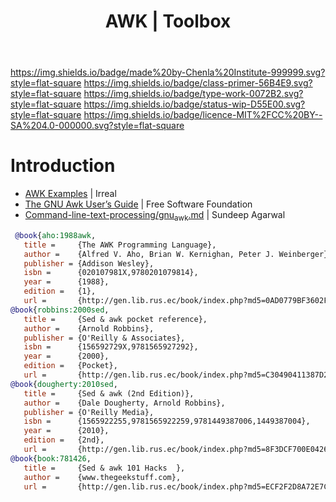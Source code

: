 #   -*- mode: org; fill-column: 60 -*-

#+TITLE: AWK | Toolbox
#+STARTUP: showall
#+TOC: headlines 4
#+PROPERTY: filename
:PROPERTIES:
:CUSTOM_ID: 
:Name:      /home/deerpig/proj/chenla/studyhall/toolbox-awk.org
:Created:   2017-10-27T08:10@Prek Leap (11.642600N-104.919210W)
:ID:        8fdfb1a8-632a-489e-b339-a7582782cee2
:VER:       562338681.298989009
:GEO:       48P-491193-1287029-15
:BXID:      proj:QJX4-0248
:Class:     primer
:Type:      work
:Status:    wip
:Licence:   MIT/CC BY-SA 4.0
:END:

[[https://img.shields.io/badge/made%20by-Chenla%20Institute-999999.svg?style=flat-square]] 
[[https://img.shields.io/badge/class-primer-56B4E9.svg?style=flat-square]]
[[https://img.shields.io/badge/type-work-0072B2.svg?style=flat-square]]
[[https://img.shields.io/badge/status-wip-D55E00.svg?style=flat-square]]
[[https://img.shields.io/badge/licence-MIT%2FCC%20BY--SA%204.0-000000.svg?style=flat-square]]


* Introduction


 - [[http://irreal.org/blog/?p=6701][AWK Examples]] | Irreal
 - [[https://www.gnu.org/software/gawk/manual/gawk.html][The GNU Awk User’s Guide]] | Free Software Foundation
 - [[https://github.com/learnbyexample/Command-line-text-processing/blob/master/gnu_awk.md][Command-line-text-processing/gnu_awk.md]] | Sundeep Agarwal


 #+begin_src bibtex
 @book{aho:1988awk,
   title =     {The AWK Programming Language},
   author =    {Alfred V. Aho, Brian W. Kernighan, Peter J. Weinberger},
   publisher = {Addison Wesley},
   isbn =      {020107981X,9780201079814},
   year =      {1988},
   edition =   {1},
   url =       {http://gen.lib.rus.ec/book/index.php?md5=0AD0779BF3602F1EA22734B6EEFCA0EA}}
@book{robbins:2000sed,
   title =     {Sed & awk pocket reference},
   author =    {Arnold Robbins},
   publisher = {O'Reilly & Associates},
   isbn =      {156592729X,9781565927292},
   year =      {2000},
   edition =   {Pocket},
   url =       {http://gen.lib.rus.ec/book/index.php?md5=C30490411387D221A83AD1DB74FB4C13}}
@book{dougherty:2010sed,
   title =     {Sed & awk (2nd Edition)},
   author =    {Dale Dougherty, Arnold Robbins},
   publisher = {O'Reilly Media},
   isbn =      {1565922255,9781565922259,9781449387006,1449387004},
   year =      {2010},
   edition =   {2nd},
   url =       {http://gen.lib.rus.ec/book/index.php?md5=8F3DCF700E042617CD7E27D313AED6DD}}
@book{book:781426,
   title =     {Sed & awk 101 Hacks  },
   author =    {www.thegeekstuff.com},
   url =       {http://gen.lib.rus.ec/book/index.php?md5=ECF2F2D8A72E7C3CFFCA0036A73AEED4}}

 #+end_src

